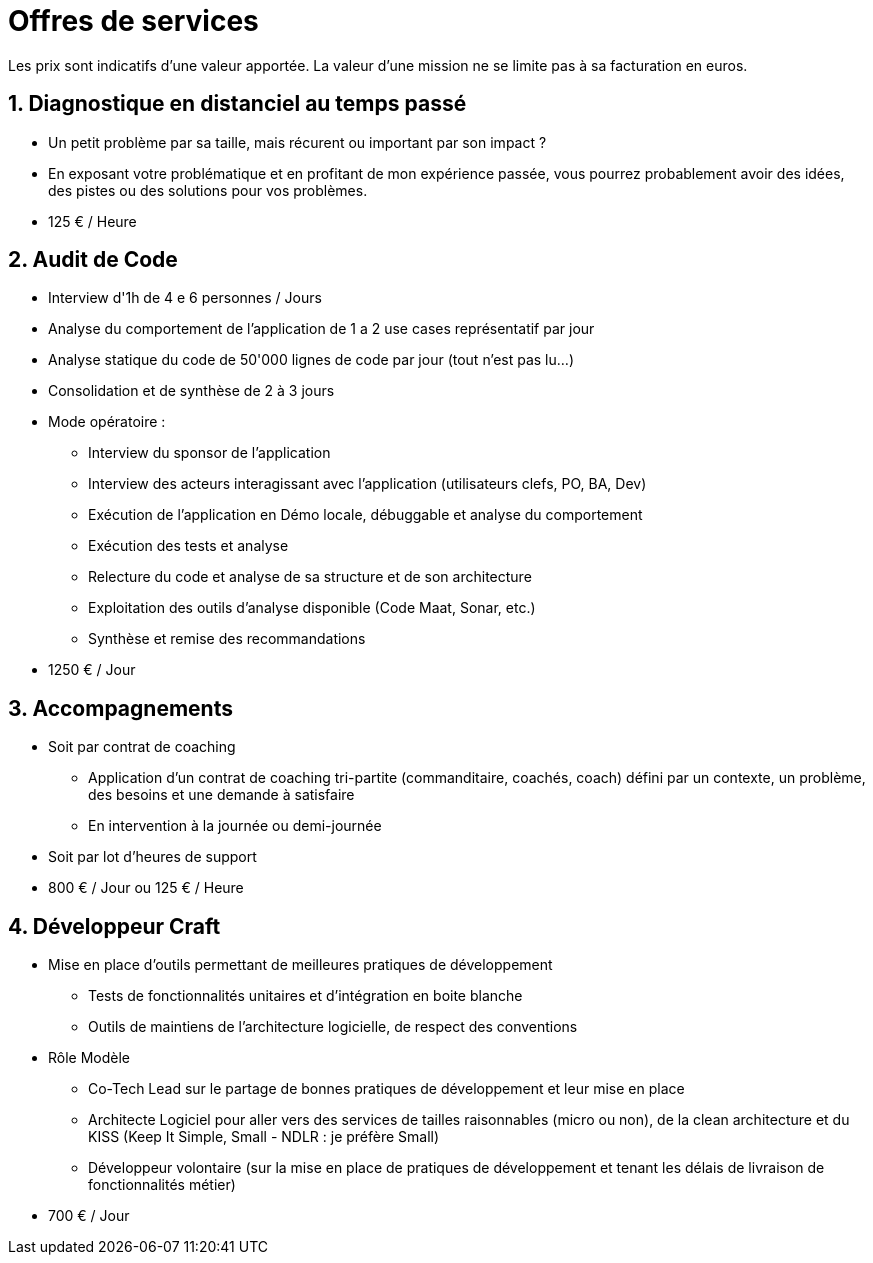 = Offres de services

Les prix sont indicatifs d'une valeur apportée.
La valeur d'une mission ne se limite pas à sa facturation en euros.

== 1. Diagnostique en distanciel au temps passé
* Un petit problème par sa taille, mais récurent ou important par son impact ?
* En exposant votre problématique et en profitant de mon expérience passée, vous pourrez probablement avoir des idées, des pistes ou des solutions pour vos problèmes.
* 125 € / Heure

== 2. Audit de Code
* Interview d'1h de 4 e 6 personnes / Jours
* Analyse du comportement de l'application de 1 a 2 use cases représentatif par jour
* Analyse statique du code de 50'000 lignes de code par jour (tout n'est pas lu...)
* Consolidation et de synthèse de 2 à 3 jours
* Mode opératoire :
** Interview du sponsor de l'application
** Interview des acteurs interagissant avec l'application (utilisateurs clefs, PO, BA, Dev)
** Exécution de l'application en Démo locale, débuggable et analyse du comportement
** Exécution des tests et analyse
** Relecture du code et analyse de sa structure et de son architecture
** Exploitation des outils d'analyse disponible (Code Maat, Sonar, etc.)
** Synthèse et remise des recommandations
* 1250 € / Jour

== 3. Accompagnements
* Soit par contrat de coaching
** Application d'un contrat de coaching tri-partite (commanditaire, coachés, coach) défini par un contexte, un problème, des besoins et une demande à satisfaire
** En intervention à la journée ou demi-journée
* Soit par lot d'heures de support
* 800 € / Jour ou 125 € / Heure

== 4. Développeur Craft
* Mise en place d'outils permettant de meilleures pratiques de développement
** Tests de fonctionnalités unitaires et d'intégration en boite blanche
** Outils de maintiens de l'architecture logicielle, de respect des conventions
* Rôle Modèle
** Co-Tech Lead sur le partage de bonnes pratiques de développement et leur mise en place
** Architecte Logiciel pour aller vers des services de tailles raisonnables (micro ou non), de la clean architecture et du KISS (Keep It Simple, Small - NDLR : je préfère Small)
** Développeur volontaire (sur la mise en place de pratiques de développement et tenant  les délais de livraison de fonctionnalités métier)
* 700 € / Jour

